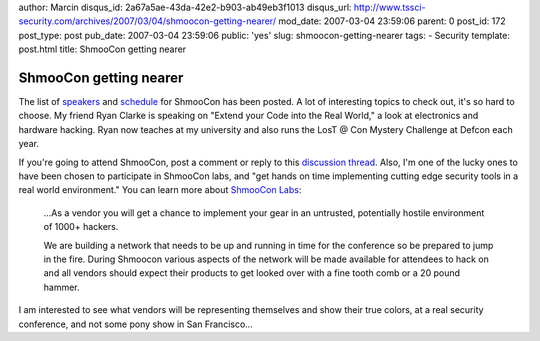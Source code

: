 author: Marcin
disqus_id: 2a67a5ae-43da-42e2-b903-ab49eb3f1013
disqus_url: http://www.tssci-security.com/archives/2007/03/04/shmoocon-getting-nearer/
mod_date: 2007-03-04 23:59:06
parent: 0
post_id: 172
post_type: post
pub_date: 2007-03-04 23:59:06
public: 'yes'
slug: shmoocon-getting-nearer
tags:
- Security
template: post.html
title: ShmooCon getting nearer

ShmooCon getting nearer
#######################

The list of `speakers <http://www.shmoocon.org/speakers.html>`_ and
`schedule <http://www.shmoocon.org/schedule.html>`_ for ShmooCon has
been posted. A lot of interesting topics to check out, it's so hard to
choose. My friend Ryan Clarke is speaking on "Extend your Code into the
Real World," a look at electronics and hardware hacking. Ryan now
teaches at my university and also runs the LosT @ Con Mystery Challenge
at Defcon each year.

If you're going to attend ShmooCon, post a comment or reply to this
`discussion
thread <http://community.securitycatalyst.com/forums/index.php/topic,140.0.html>`_.
Also, I'm one of the lucky ones to have been chosen to participate in
ShmooCon labs, and "get hands on time implementing cutting edge security
tools in a real world environment." You can learn more about `ShmooCon
Labs <http://www.shmoocon.org/labs.html>`_:

    ...As a vendor you will get a chance to implement your gear in an
    untrusted, potentially hostile environment of 1000+ hackers.

    We are building a network that needs to be up and running in time
    for the conference so be prepared to jump in the fire. During
    Shmoocon various aspects of the network will be made available for
    attendees to hack on and all vendors should expect their products to
    get looked over with a fine tooth comb or a 20 pound hammer.

I am interested to see what vendors will be representing themselves and
show their true colors, at a real security conference, and not some pony
show in San Francisco...
